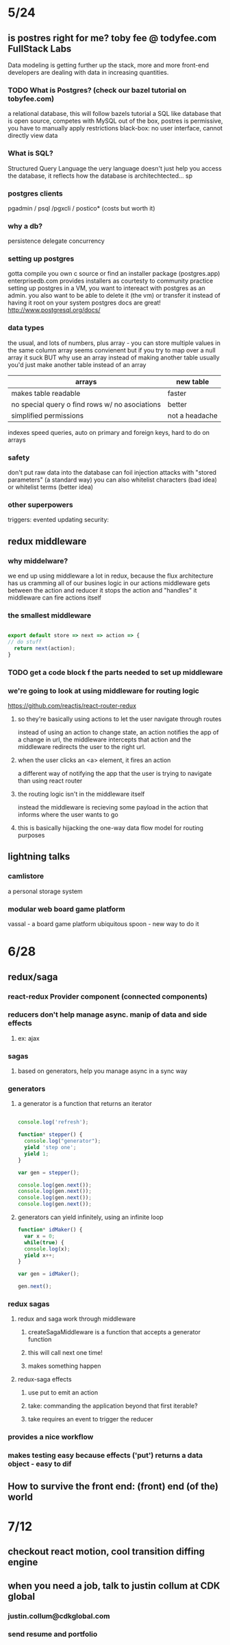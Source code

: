 * 5/24
** is postres right for me? toby fee @ todyfee.com FullStack Labs
  Data modeling is getting further up the stack, more and more front-end developers
  are dealing with data in increasing quantities.
*** TODO What is Postgres? (check our bazel tutorial on tobyfee.com)
   a relational database, this will follow bazels tutorial
   a SQL like database that is open source, competes with MySQL
   out of the box, postres is permissive, you have to manually apply restrictions
   black-box: no user interface, cannot directly view data
*** What is SQL?
   Structured Query Language
   the uery language doesn't just help you access the database, it reflects how the 
   database is architechtected... sp
*** postgres clients
   pgadmin / psql /pgxcli / postico* (costs but worth it)
*** why a db?
   persistence
   delegate
   concurrency
*** setting up postgres
   gotta compile you own c source or find an installer package (postgres.app)
   enterprisedb.com provides installers as courtesty to community
   practice setting up postgres in a VM, you want to intereact with postgres as
     an admin. you also want to be able to delete it (the vm) or transfer it 
     instead of having it root on your system
   postgres docs are great! http://www.postgresql.org/docs/
*** data types
   the usual, and lots of numbers, plus array - you can store multiple values in the
     same column
   array seems convienent but if you try to map over a null array it suck
   BUT why use an array instead of making another table
   usually you'd just make another table instead of an array

   | arrays                                         | new table      |
   |------------------------------------------------+----------------|
   | makes table readable                           | faster         |
   | no special query o find rows w/ no asociations | better         |
   | simplified permissions                         | not a headache |
   |------------------------------------------------+----------------|

   indexes speed queries, auto on primary and foreign keys, hard to do on arrays
*** safety
   don't put raw data into the database
   can foil injection attacks with "stored parameters" (a standard way)
   you can also whitelist characters (bad idea) or whitelist terms (better idea)
*** other superpowers
   triggers: evented updating
   security: 
** redux middleware
*** why middelware?
   we end up using middleware a lot in redux, because the flux architecture has us
   cramming all of our busines logic in our actions
   middleware gets between the action and reducer
   it stops the action and "handles" it
   middleware can fire actions itself
*** the smallest middleware

#+BEGIN_SRC js

  export default store => next => action => {
  // do stuff
    return next(action);
  }

#+END_SRC

*** TODO get a code block f the parts needed to set up middleware
*** we're going to look at using middleware for routing logic
   https://github.com/reactjs/react-router-redux
**** so they're basically using actions to let the user navigate through routes
    instead of using an action to change state, an action notifies the app of a
    change in url, the middleware intercepts that action and the middleware
    redirects the user to the right url.
**** when the user clicks an <a> element, it fires an action
    a different way of notifying the app that the user is trying to navigate than
    using react router
**** the routing logic isn't in the middleware itself
    instead the middleware is recieving some payload in the action that informs where
    the user wants to go
**** this is basically hijacking the one-way data flow model for routing purposes
** lightning talks
*** camlistore
   a personal storage system
*** modular web board game platform
   vassal - a board game platform
   ubiquitous spoon - new way to do it

* 6/28 
** redux/saga
*** react-redux Provider component (connected components)
*** reducers don't help manage async. manip of data and side effects
**** ex: ajax
*** sagas
**** based on generators, help you manage async in a sync way
*** generators
**** a generator is a function that returns an iterator

#+BEGIN_SRC js

console.log('refresh');

function* stepper() {
  console.log("generator");
  yield 'step one';
  yield 1;
}

var gen = stepper();

console.log(gen.next());
console.log(gen.next());
console.log(gen.next());
console.log(gen.next());

#+END_SRC

#+RESULTS:

****  generators can yield infinitely, using an infinite loop

#+BEGIN_SRC js
function* idMaker() {
  var x = 0;
  while(true) {
  console.log(x);
  yield x++;
}

var gen = idMaker();

gen.next();
#+END_SRC

#+RESULTS:
*** redux sagas
**** redux and saga work through middleware
***** createSagaMiddleware is a function that accepts a generator function
***** this will call next one time!
***** makes something happen
**** redux-saga effects
***** use put to emit an action
***** take: commanding the application beyond that first iterable?
***** take requires an event to trigger the reducer
*** provides a nice workflow
*** makes testing easy because effects ('put') returns a data object - easy to dif
** How to survive the front end: (front) end (of the) world
*** 
* 7/12 
** checkout react motion, cool transition diffing engine
** when you need a job, talk to justin collum at CDK global
*** justin.collum@cdkglobal.com
*** send resume and portfolio
* 

